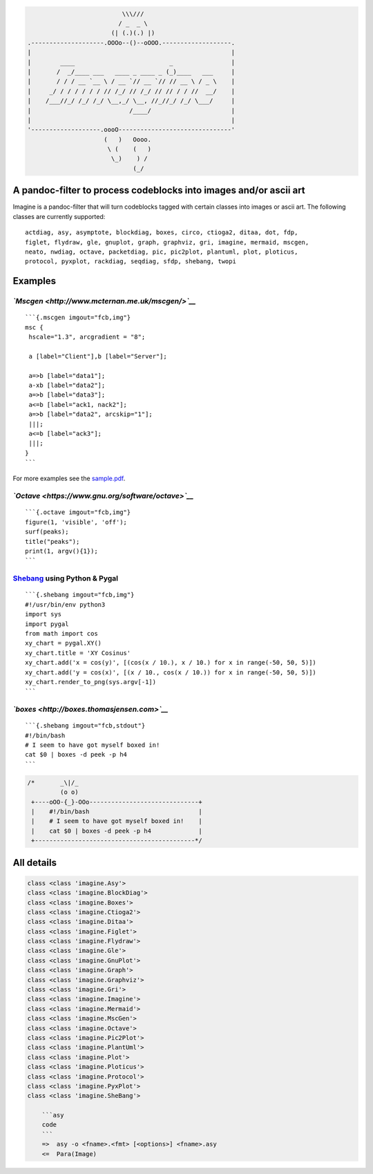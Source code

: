 .. code:: stdout

                                              \\\///
                                             / _  _ \
                                           (| (.)(.) |)
                    .--------------------.OOOo--()--oOOO.-------------------.
                    |                                                       |
                    |        ____                          _                |
                    |       /  _/____ ___   ____ _ ____ _ (_)____   ___     |
                    |       / / / __ `__ \ / __ `// __ `// // __ \ / _ \    |
                    |     _/ / / / / / / // /_/ // /_/ // // / / //  __/    |
                    |    /___//_/ /_/ /_/ \__,_/ \__, //_//_/ /_/ \___/     |
                    |                           /____/                      |
                    |                                                       |
                    '-------------------.oooO-------------------------------'
                                         (   )   Oooo.
                                          \ (    (   )
                                           \_)    ) /
                                                 (_/

A pandoc-filter to process codeblocks into images and/or ascii art
------------------------------------------------------------------

Imagine is a pandoc-filter that will turn codeblocks tagged with certain
classes into images or ascii art. The following classes are currently
supported:

::

    actdiag, asy, asymptote, blockdiag, boxes, circo, ctioga2, ditaa, dot, fdp,
    figlet, flydraw, gle, gnuplot, graph, graphviz, gri, imagine, mermaid, mscgen,
    neato, nwdiag, octave, packetdiag, pic, pic2plot, plantuml, plot, ploticus,
    protocol, pyxplot, rackdiag, seqdiag, sfdp, shebang, twopi

Examples
--------

*`Mscgen <http://www.mcternan.me.uk/mscgen/>`__*
~~~~~~~~~~~~~~~~~~~~~~~~~~~~~~~~~~~~~~~~~~~~~~~~

::

    ```{.mscgen imgout="fcb,img"}
    msc {
     hscale="1.3", arcgradient = "8";

     a [label="Client"],b [label="Server"];

     a=>b [label="data1"];
     a-xb [label="data2"];
     a=>b [label="data3"];
     a<=b [label="ack1, nack2"];
     a=>b [label="data2", arcskip="1"];
     |||;
     a<=b [label="ack3"];
     |||;
    }
    ```

|image0|

For more examples see the `sample.pdf <examples/sample.pdf>`__.

*`Octave <https://www.gnu.org/software/octave>`__*
~~~~~~~~~~~~~~~~~~~~~~~~~~~~~~~~~~~~~~~~~~~~~~~~~~

::

    ```{.octave imgout="fcb,img"}
    figure(1, 'visible', 'off');
    surf(peaks);
    title("peaks");
    print(1, argv(){1});
    ```

|image1|

`Shebang <http://www.google.com/search?q=linux+shebang>`__ using Python & Pygal
~~~~~~~~~~~~~~~~~~~~~~~~~~~~~~~~~~~~~~~~~~~~~~~~~~~~~~~~~~~~~~~~~~~~~~~~~~~~~~~

::

    ```{.shebang imgout="fcb,img"}
    #!/usr/bin/env python3
    import sys
    import pygal
    from math import cos
    xy_chart = pygal.XY()
    xy_chart.title = 'XY Cosinus'
    xy_chart.add('x = cos(y)', [(cos(x / 10.), x / 10.) for x in range(-50, 50, 5)])
    xy_chart.add('y = cos(x)', [(x / 10., cos(x / 10.)) for x in range(-50, 50, 5)])
    xy_chart.render_to_png(sys.argv[-1])
    ```

|image2|

*`boxes <http://boxes.thomasjensen.com>`__*
~~~~~~~~~~~~~~~~~~~~~~~~~~~~~~~~~~~~~~~~~~~

::

    ```{.shebang imgout="fcb,stdout"}
    #!/bin/bash
    # I seem to have got myself boxed in!
    cat $0 | boxes -d peek -p h4
    ```

.. code:: stdout

    /*       _\|/_
             (o o)
     +----oOO-{_}-OOo------------------------------+
     |    #!/bin/bash                              |
     |    # I seem to have got myself boxed in!    |
     |    cat $0 | boxes -d peek -p h4             |
     +--------------------------------------------*/

All details
-----------

.. code:: stdout

    class <class 'imagine.Asy'>
    class <class 'imagine.BlockDiag'>
    class <class 'imagine.Boxes'>
    class <class 'imagine.Ctioga2'>
    class <class 'imagine.Ditaa'>
    class <class 'imagine.Figlet'>
    class <class 'imagine.Flydraw'>
    class <class 'imagine.Gle'>
    class <class 'imagine.GnuPlot'>
    class <class 'imagine.Graph'>
    class <class 'imagine.Graphviz'>
    class <class 'imagine.Gri'>
    class <class 'imagine.Imagine'>
    class <class 'imagine.Mermaid'>
    class <class 'imagine.MscGen'>
    class <class 'imagine.Octave'>
    class <class 'imagine.Pic2Plot'>
    class <class 'imagine.PlantUml'>
    class <class 'imagine.Plot'>
    class <class 'imagine.Ploticus'>
    class <class 'imagine.Protocol'>
    class <class 'imagine.PyxPlot'>
    class <class 'imagine.SheBang'>

        ```asy
        code
        ```
        =>  asy -o <fname>.<fmt> [<options>] <fname>.asy
        <=  Para(Image)
        

.. raw:: html

   <!-- vim:set ft=pandoc: -->

.. |image0| image:: pd-images/48e1334a80a0ac5f5854e139f328920f9e7d67c4.png
.. |image1| image:: pd-images/97a5ccef8c2f73c2897bc3f07ebe27fb971d957b.png
.. |image2| image:: pd-images/8296b8c4e66da192e78d37c805a731fa3374e1c8.png

